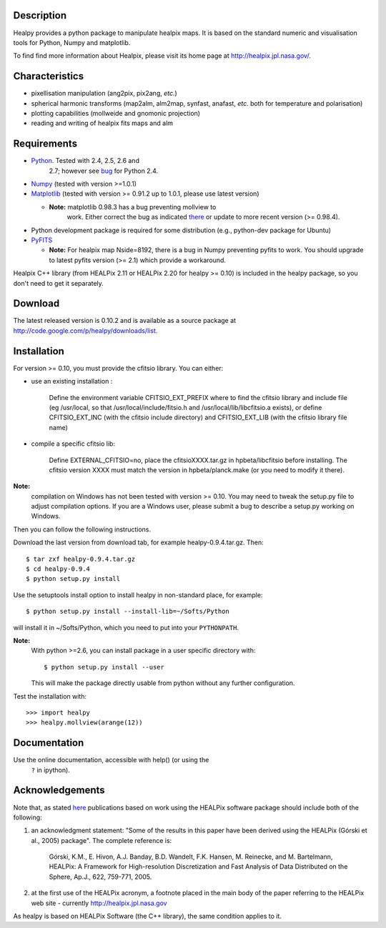 Description
-----------

Healpy provides a python package to manipulate healpix maps. It is
based on the standard numeric and visualisation tools for Python,
Numpy and matplotlib.

To find find more information about Healpix, please visit its home
page at http://healpix.jpl.nasa.gov/.

Characteristics
---------------

* pixellisation manipulation (ang2pix, pix2ang, *etc.*)

* spherical harmonic transforms (map2alm, alm2map, synfast, anafast,
  *etc.* both for temperature and polarisation)

* plotting capabilities (mollweide and gnomonic projection)

* reading and writing of healpix fits maps and alm

Requirements
------------

* `Python <http://www.python.org>`_. Tested with 2.4, 2.5, 2.6 and
    2.7; however see `bug
    <http://code.google.com/p/healpy/issues/detail?id=19>`_ for Python
    2.4.

* `Numpy <http://numpy.scipy.org/>`_ (tested with version >=1.0.1)

* `Matplotlib <http://matplotlib.sourceforge.net/>`_ (tested with
  version >= 0.91.2 up to 1.0.1, please use latest version)

  - **Note:** matplotlib 0.98.3 has a bug preventing mollview to
      work. Either correct the bug as indicated `there
      <http://sourceforge.net/mailarchive/message.php?msg_id=E1Kjmcj-0001UI-Ey%40dn4whf1.ch3.sourceforge.com>`_
      or update to more recent version (>= 0.98.4).

* Python development package is required for some distribution (e.g.,
  python-dev package for Ubuntu)

* `PyFITS <http://www.stsci.edu/resources/software_hardware/pyfits>`_

  - **Note:** For healpix map Nside=8192, there is a bug in Numpy
    preventing pyfits to work. You should upgrade to latest pyfits
    version (>= 2.1) which provide a workaround.

Healpix C++ library (from HEALPix 2.11 or HEALPix 2.20 for healpy >=
0.10) is included in the healpy package, so you don't need to get it
separately.


Download
--------

The latest released version is 0.10.2 and is available as a source
package at
http://code.google.com/p/healpy/downloads/list.

Installation
------------

For version >= 0.10, you must provide the cfitsio library. You can either:

* use an existing installation :

    Define the environment variable CFITSIO_EXT_PREFIX where to find the
    cfitsio library and include file (eg /usr/local, so that
    /usr/local/include/fitsio.h and /usr/local/lib/libcfitsio.a exists),
    or define CFITSIO_EXT_INC (with the cfitsio include
    directory) and CFITSIO_EXT_LIB (with the cfitsio library file name)

* compile a specific cfitsio lib:

    Define EXTERNAL_CFITSIO=no, place the  cfitsioXXXX.tar.gz in
    hpbeta/libcfitsio before installing. The cfitsio version XXXX must
    match the version in hpbeta/planck.make (or you need to modify it there).

**Note:**
  compilation on Windows has not been tested with version >= 0.10. You
  may need to tweak the setup.py file to adjust compilation
  options. If you are a Windows user, please submit a bug to describe
  a setup.py working on Windows.

Then you can follow the following instructions.

Download the last version from download tab, for example
healpy-0.9.4.tar.gz. Then::

   $ tar zxf healpy-0.9.4.tar.gz
   $ cd healpy-0.9.4
   $ python setup.py install

Use the setuptools install option to install healpy in non-standard
place, for example::

   $ python setup.py install --install-lib=~/Softs/Python

will install it in ~/Softs/Python, which you need to put into your
``PYTHONPATH``.

**Note:**
  With python >=2.6, you can install package in a user specific
  directory with::

    $ python setup.py install --user

  This will make the package directly usable from python without any
  further configuration.

Test the installation with::

   >>> import healpy
   >>> healpy.mollview(arange(12))


Documentation
-------------

Use the online documentation, accessible with help() (or using the
 ``?`` in ipython).

Acknowledgements
----------------

Note that, as stated `here
<http://healpix.jpl.nasa.gov/healpixSoftwareGetHealpix.shtml>`_
publications based on work using the HEALPix software package should
include both of the following:

1. an acknowledgment statement: "Some of the results in this paper
   have been derived using the HEALPix (Górski et al., 2005)
   package". The complete reference is:

      Górski, K.M., E. Hivon, A.J. Banday, B.D. Wandelt, F.K. Hansen,
      \M. Reinecke, and M. Bartelmann, HEALPix: A Framework for
      High-resolution Discretization and Fast Analysis of Data
      Distributed on the Sphere, Ap.J., 622, 759-771, 2005.

2. at the first use of the HEALPix acronym, a footnote placed in the
   main body of the paper referring to the HEALPix web site -
   currently http://healpix.jpl.nasa.gov

As healpy is based on HEALPix Software (the C++ library), the same
condition applies to it.

